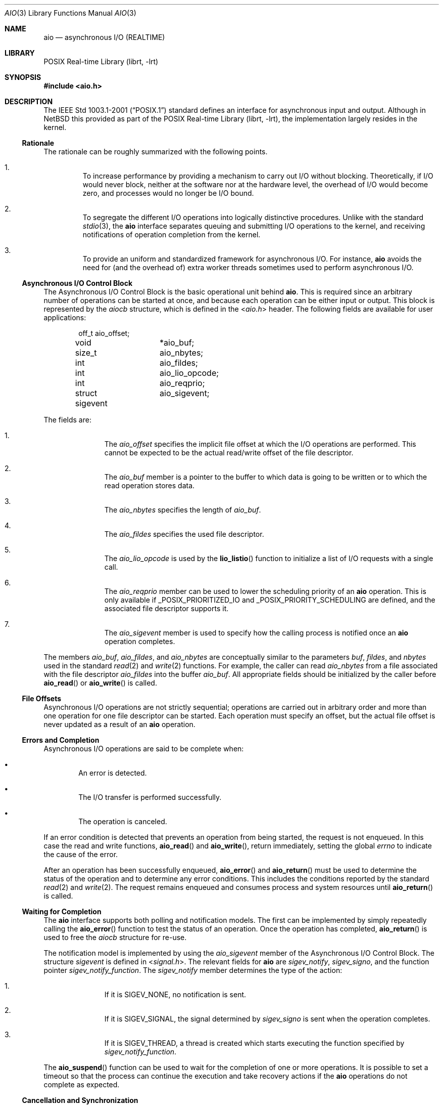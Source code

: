 .\" $NetBSD: aio.3,v 1.2 2010/05/17 17:55:49 jruoho Exp $ $
.\"
.\" Copyright (c) 2010 Jukka Ruohonen <jruohonen@iki.fi>
.\" All rights reserved.
.\"
.\" Redistribution and use in source and binary forms, with or without
.\" modification, are permitted provided that the following conditions
.\" are met:
.\" 1. Redistributions of source code must retain the above copyright
.\"    notice, this list of conditions and the following disclaimer.
.\" 2. Redistributions in binary form must reproduce the above copyright
.\"    notice, this list of conditions and the following disclaimer in the
.\"    documentation and/or other materials provided with the distribution.
.\"
.\" THIS SOFTWARE IS PROVIDED BY Softweyr LLC AND CONTRIBUTORS ``AS IS'' AND
.\" ANY EXPRESS OR IMPLIED WARRANTIES, INCLUDING, BUT NOT LIMITED TO, THE
.\" IMPLIED WARRANTIES OF MERCHANTABILITY AND FITNESS FOR A PARTICULAR PURPOSE
.\" ARE DISCLAIMED.  IN NO EVENT SHALL Softweyr LLC OR CONTRIBUTORS BE LIABLE
.\" FOR ANY DIRECT, INDIRECT, INCIDENTAL, SPECIAL, EXEMPLARY, OR CONSEQUENTIAL
.\" DAMAGES (INCLUDING, BUT NOT LIMITED TO, PROCUREMENT OF SUBSTITUTE GOODS
.\" OR SERVICES; LOSS OF USE, DATA, OR PROFITS; OR BUSINESS INTERRUPTION)
.\" HOWEVER CAUSED AND ON ANY THEORY OF LIABILITY, WHETHER IN CONTRACT, STRICT
.\" LIABILITY, OR TORT (INCLUDING NEGLIGENCE OR OTHERWISE) ARISING IN ANY WAY
.\" OUT OF THE USE OF THIS SOFTWARE, EVEN IF ADVISED OF THE POSSIBILITY OF
.\" SUCH DAMAGE.
.\"
.Dd May 17, 2010
.Dt AIO 3
.Os
.Sh NAME
.Nm aio
.Nd asynchronous I/O (REALTIME)
.Sh LIBRARY
.Lb librt
.Sh SYNOPSIS
.In aio.h
.Sh DESCRIPTION
The
.St -p1003.1-2001
standard defines an interface for asynchronous input and output.
Although in
.Nx
this provided as part of the
.Lb librt ,
the implementation largely resides in the kernel.
.Ss Rationale
The rationale can be roughly summarized with the following points.
.Bl -enum -offset 2n
.It
To increase performance by providing a mechanism to carry out
.Tn I/O
without blocking.
Theoretically, if
.Tn I/O
would never block,
neither at the software nor at the hardware level,
the overhead of
.Tn I/O
would become zero, and processes would no longer be
.Tn I/O
bound.
.It
To segregate the different
.Tn I/O
operations into logically distinctive procedures.
Unlike with the standard
.Xr stdio 3 ,
the
.Nm
interface separates queuing and submitting
.Tn I/O
operations to the kernel, and
receiving notifications of operation completion from the kernel.
.It
To provide an uniform and standardized framework for asynchronous
.Tn I/O .
For instance,
.Nm
avoids the need for (and the overhead of) extra worker threads
sometimes used to perform asynchronous
.Tn I/O .
.El
.Ss Asynchronous I/O Control Block
The Asynchronous I/O Control Block is the basic operational unit behind
.Nm .
This is required since an arbitrary number of operations can be started
at once, and because each operation can be either input or output.
This block is represented by the
.Em aiocb
structure, which is defined in the
.In aio.h
header.
The following fields are available for user applications:
.Bd -literal -offset indent
off_t		 aio_offset;
void		*aio_buf;
size_t		 aio_nbytes;
int		 aio_fildes;
int		 aio_lio_opcode;
int		 aio_reqprio;
struct sigevent	 aio_sigevent;
.Ed
.Pp
The fields are:
.Bl -enum -offset indent
.It
The
.Va aio_offset
specifies the implicit file offset at which the
.Tn I/O
operations are performed.
This cannot be expected to be the actual read/write offset of the
file descriptor.
.It
The
.Va aio_buf
member is a pointer to the buffer to which data is going to be written or
to which the read operation stores data.
.It
The
.Va aio_nbytes
specifies the length of
.Va aio_buf .
.It
The
.Va aio_fildes
specifies the used file descriptor.
.It
The
.Va aio_lio_opcode
is used by the
.Fn lio_listio
function to initialize a list of
.Tn I/O
requests with a single call.
.It
The
.Va aio_reqprio
member can be used to lower the scheduling priority of an
.Nm
operation.
This is only available if
.Dv _POSIX_PRIORITIZED_IO
and
.Dv _POSIX_PRIORITY_SCHEDULING
are defined, and the associated file descriptor supports it.
.It
The
.Va aio_sigevent
member is used to specify how the calling process is notified once an
.Nm
operation completes.
.El
.Pp
The members
.Va aio_buf ,
.Va aio_fildes ,
and
.Va aio_nbytes
are conceptually similar to the parameters
.Fa buf ,
.Fa fildes ,
and
.Fa nbytes
used in the standard
.Xr read 2
and
.Xr write 2
functions.
For example, the caller can read
.Va aio_nbytes
from a file associated with the file descriptor
.Va aio_fildes
into the buffer
.Va aio_buf .
All appropriate fields should be initialized by the caller before
.Fn aio_read
or
.Fn aio_write
is called.
.Ss File Offsets
Asynchronous
.Tn I/O
operations are not strictly sequential;
operations are carried out in arbitrary order and more than one
operation for one file descriptor can be started.
Each operation must specify an offset, but the actual file offset
is never updated as a result of an
.Nm
operation.
.Ss Errors and Completion
Asynchronous
.Tn I/O
operations are said to be complete when:
.Bl -bullet -offset 2n
.It
An error is detected.
.It
The
.Tn I/O
transfer is performed successfully.
.It
The operation is canceled.
.El
.Pp
If an error condition is detected that prevents
an operation from being started, the request is not enqueued.
In this case the read and write functions,
.Fn aio_read
and
.Fn aio_write ,
return immediately, setting the global
.Va errno
to indicate the cause of the error.
.Pp
After an operation has been successfully enqueued,
.Fn aio_error
and
.Fn aio_return
must be used to determine the status of the operation and to determine
any error conditions.
This includes the conditions reported by the standard
.Xr read 2
and
.Xr write 2 .
The request remains enqueued and consumes process and
system resources until
.Fn aio_return
is called.
.Ss Waiting for Completion
The
.Nm
interface supports both polling and notification models.
The first can be implemented by simply repeatedly calling the
.Fn aio_error
function to test the status of an operation.
Once the operation has completed,
.Fn aio_return
is used to free the
.Va aiocb
structure for re-use.
.Pp
The notification model is implemented by using the
.Va aio_sigevent
member of the Asynchronous I/O Control Block.
The structure
.Em sigevent
is defined in
.In signal.h .
The relevant fields for
.Nm
are
.Va sigev_notify ,
.Va sigev_signo ,
and the function pointer
.Va sigev_notify_function .
The
.Va sigev_notify
member determines the type of the action:
.Bl -enum -offset indent
.It
If it is
.Dv SIGEV_NONE ,
no notification is sent.
.It
If it is
.Dv SIGEV_SIGNAL ,
the signal determined by
.Va sigev_signo
is sent when the operation completes.
.It
If it is
.Dv SIGEV_THREAD ,
a thread is created which starts executing the function specified by
.Va sigev_notify_function .
.El
.Pp
The
.Fn aio_suspend
function can be used to wait for the completion of one or more operations.
It is possible to set a timeout so that the process can continue the
execution and take recovery actions if the
.Nm
operations do not complete as expected.
.Ss Cancellation and Synchronization
The
.Fn aio_cancel
function can be used to request cancellation of an asynchronous
.Tn I/O
operation.
Note however that not all of them can be canceled.
The same
.Va aiocb
used to start the operation may be used as a handle for identification.
It is also possible to request cancellation of all operations pending
for a file.
.Pp
Comparable to
.Xr fsync 2 ,
the
.Fn aio_fsync
function can be used to synchronize the contents of
permanent storage when multiple asynchronous
.Tn I/O
operations are outstanding for the file or device.
The synchronization operation includes only those requests that have
already been successfully enqueued.
.Sh FUNCTIONS
The following functions comprise the
.Tn API
of the
.Nm
interface:
.Bl -column -offset indent "aio_suspend " "XXX"
.It Sy Function Ta Sy Description
.It Xr aio_cancel 3 Ta cancel an outstanding asynchronous I/O operation
.It Xr aio_error 3 Ta retrieve error status of asynchronous I/O operation
.It Xr aio_fsync 3 Ta asynchronous data synchronization of file
.It Xr aio_read 3 Ta asynchronous read from a file
.It Xr aio_return 3 Ta get return status of asynchronous I/O operation
.It Xr aio_suspend 3 Ta suspend until operations or timeout complete
.It Xr aio_write 3 Ta asynchronous write to a file
.It Xr lio_listio 3 Ta list directed I/O
.El
.Sh COMPATIBILITY
Unfortunately, the
.Tn POSIX
asynchronous
.Tn I/O
implementations vary slightly.
Some implementations provide a slightly different
.Tn API
with possible extensions.
For instance, the
.Fx
implementation uses a function
.Dq Fn aio_waitcomplete
to wait for the next completion of an
.Nm aio
request.
.Sh STANDARDS
The
.Nm
interface is expected to conform to the
.St -p1003.1-2001
standard.
.Sh HISTORY
The
.Nm
interface first appeared in
.Nx 5.0 .
.Sh CAVEATS
When an asynchronous read operation is outstanding,
undefined behavior may follow if the contents of
.Va aiocb
are altered, or if memory associated with the structure, or the
.Va aio_buf
buffer, is deallocated.
